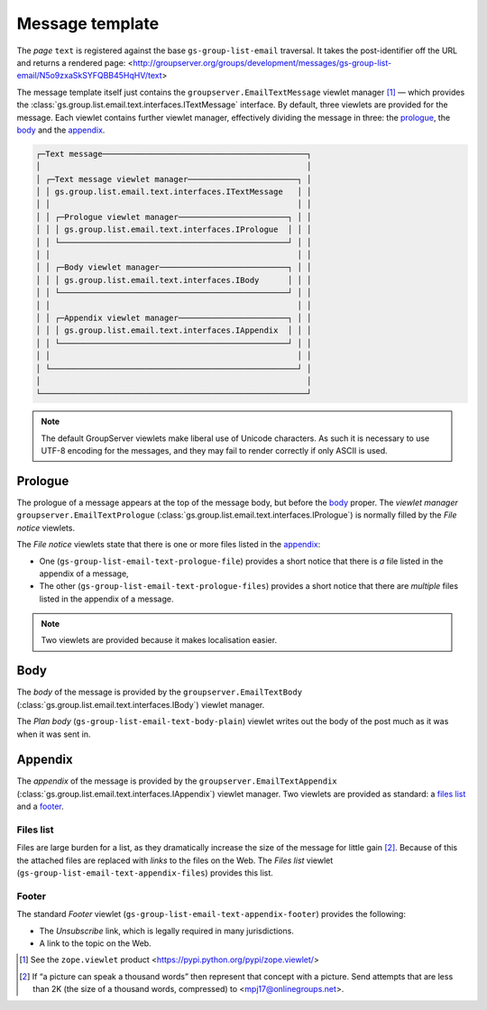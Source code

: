 Message template
================

The *page* ``text`` is registered against the base
``gs-group-list-email`` traversal. It takes the post-identifier
off the URL and returns a rendered page:
<http://groupserver.org/groups/development/messages/gs-group-list-email/N5o9zxaSkSYFQBB45HqHV/text>


The message template itself just contains the
``groupserver.EmailTextMessage`` viewlet manager [#viewlet]_ —
which provides the
:class:`gs.group.list.email.text.interfaces.ITextMessage`
interface. By default, three viewlets are provided for the
message. Each viewlet contains further viewlet manager,
effectively dividing the message in three: the prologue_, the
body_ and the appendix_.

.. code-block:: none

  ┌─Text message───────────────────────────────────────────┐
  │                                                        │
  │ ┌─Text message viewlet manager───────────────────────┐ │
  │ │ gs.group.list.email.text.interfaces.ITextMessage   │ │
  │ │                                                    │ │
  │ │ ┌─Prologue viewlet manager───────────────────────┐ │ │
  │ │ │ gs.group.list.email.text.interfaces.IPrologue  │ │ │
  │ │ └────────────────────────────────────────────────┘ │ │
  │ │                                                    │ │
  │ │ ┌─Body viewlet manager───────────────────────────┐ │ │
  │ │ │ gs.group.list.email.text.interfaces.IBody      │ │ │
  │ │ └────────────────────────────────────────────────┘ │ │
  │ │                                                    │ │
  │ │ ┌─Appendix viewlet manager───────────────────────┐ │ │
  │ │ │ gs.group.list.email.text.interfaces.IAppendix  │ │ │
  │ │ └────────────────────────────────────────────────┘ │ │
  │ │                                                    │ │
  │ └────────────────────────────────────────────────────┘ │
  │                                                        │
  └────────────────────────────────────────────────────────┘

.. note:: The default GroupServer viewlets make liberal use of
          Unicode characters. As such it is necessary to use
          UTF-8 encoding for the messages, and they may fail to
          render correctly if only ASCII is used.

Prologue
--------

The prologue of a message appears at the top of the message body,
but before the body_ proper. The *viewlet manager*
``groupserver.EmailTextPrologue``
(:class:`gs.group.list.email.text.interfaces.IPrologue`) is
normally filled by the *File notice* viewlets.

The *File notice* viewlets state that there is one or more files
listed in the appendix_:

* One (``gs-group-list-email-text-prologue-file``) provides a
  short notice that there is *a* file listed in the appendix of a
  message,

* The other (``gs-group-list-email-text-prologue-files``)
  provides a short notice that there are *multiple* files listed
  in the appendix of a message.

.. note:: Two viewlets are provided because it makes localisation
          easier.

Body
----

The *body* of the message is provided by the
``groupserver.EmailTextBody``
(:class:`gs.group.list.email.text.interfaces.IBody`) viewlet
manager.

The *Plan body* (``gs-group-list-email-text-body-plain``) viewlet
writes out the body of the post much as it was when it was sent
in.

Appendix
--------

The *appendix* of the message is provided by the
``groupserver.EmailTextAppendix``
(:class:`gs.group.list.email.text.interfaces.IAppendix`) viewlet
manager. Two viewlets are provided as standard: a `files list`_
and a footer_.

Files list
~~~~~~~~~~

Files are large burden for a list, as they dramatically increase
the size of the message for little gain [#picture]_. Because of
this the attached files are replaced with *links* to the files on
the Web. The *Files list* viewlet
(``gs-group-list-email-text-appendix-files``) provides this list.

Footer
~~~~~~

The standard *Footer* viewlet
(``gs-group-list-email-text-appendix-footer``) provides the
following:

* The *Unsubscribe* link, which is legally required in many
  jurisdictions.
* A link to the topic on the Web.

.. [#viewlet] See the ``zope.viewlet`` product
              <https://pypi.python.org/pypi/zope.viewlet/>

.. [#picture] If “a picture can speak a thousand words” then
              represent that concept with a picture. Send
              attempts that are less than 2K (the size of a
              thousand words, compressed) to
              <mpj17@onlinegroups.net>.
